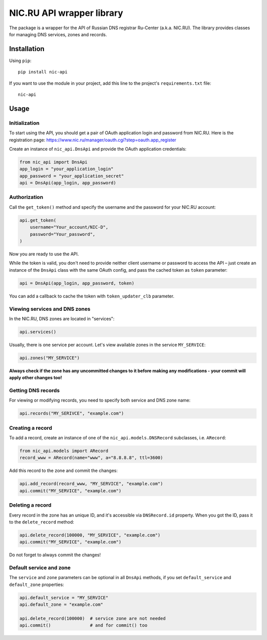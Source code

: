 NIC.RU API wrapper library
==========================

The package is a wrapper for the API of Russian DNS registrar Ru-Center
(a.k.a. NIC.RU). The library provides classes for managing DNS services,
zones and records.

Installation
------------

Using ``pip``::

    pip install nic-api

If you want to use the module in your project, add this line to the project's
``requirements.txt`` file::

    nic-api

Usage
-----

Initialization
~~~~~~~~~~~~~~

To start using the API, you should get a pair of OAuth application login and
password from NIC.RU. Here is the registration page:
https://www.nic.ru/manager/oauth.cgi?step=oauth.app_register

Create an instance of ``nic_api.DnsApi`` and provide the OAuth application
credentials:

.. code:: python

    from nic_api import DnsApi
    app_login = "your_application_login"
    app_password = "your_application_secret"
    api = DnsApi(app_login, app_password)

Authorization
~~~~~~~~~~~~~

Call the ``get_token()`` method and specify the username and the password for
your NIC.RU account:

.. code:: python

    api.get_token(
        username="Your_account/NIC-D",
        password="Your_password",
    )

Now you are ready to use the API.

While the token is valid, you don't need to provide neither client username or
password to access the API – just create an instance of the ``DnsApi`` class
with the same OAuth config, and pass the cached token as ``token`` parameter:

.. code:: python

    api = DnsApi(app_login, app_password, token)

You can add a callback to cache the token with ``token_updater_clb`` parameter.

Viewing services and DNS zones
~~~~~~~~~~~~~~~~~~~~~~~~~~~~~~

In the NIC.RU, DNS zones are located in "services":

.. code:: python

    api.services()

Usually, there is one service per account. Let's view available zones in the
service ``MY_SERVICE``:

.. code:: python

    api.zones("MY_SERVICE")

**Always check if the zone has any uncommitted changes to it before
making any modifications - your commit will apply other changes too!**

Getting DNS records
~~~~~~~~~~~~~~~~~~~

For viewing or modifying records, you need to specify both service and DNS
zone name:

.. code:: python

    api.records("MY_SERIVCE", "example.com")

Creating a record
~~~~~~~~~~~~~~~~~

To add a record, create an instance of one of the ``nic_api.models.DNSRecord``
subclasses, i.e. ``ARecord``:

.. code:: python

    from nic_api.models import ARecord
    record_www = ARecord(name="www", a="8.8.8.8", ttl=3600)

Add this record to the zone and commit the changes:

.. code:: python

    api.add_record(record_www, "MY_SERVICE", "example.com")
    api.commit("MY_SERVICE", "example.com")

Deleting a record
~~~~~~~~~~~~~~~~~

Every record in the zone has an unique ID, and it's accessible via
``DNSRecord.id`` property. When you got the ID, pass it to the
``delete_record`` method:

.. code:: python

    api.delete_record(100000, "MY_SERVICE", "example.com")
    api.commit("MY_SERVICE", "example.com")

Do not forget to always commit the changes!

Default service and zone
~~~~~~~~~~~~~~~~~~~~~~~~

The ``service`` and ``zone`` parameters can be optional in all ``DnsApi``
methods, if you set ``default_service`` and ``default_zone`` properties:

.. code:: python

    api.default_service = "MY_SERVICE"
    api.default_zone = "example.com"

    api.delete_record(100000)  # service zone are not needed
    api.commit()               # and for commit() too
